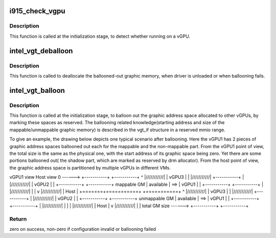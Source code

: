 .. -*- coding: utf-8; mode: rst -*-
.. src-file: drivers/gpu/drm/i915/i915_vgpu.c

.. _`i915_check_vgpu`:

i915_check_vgpu
===============

.. c:function:: void i915_check_vgpu(struct drm_device *dev)

    detect virtual GPU

    :param struct drm_device \*dev:
        drm device \*

.. _`i915_check_vgpu.description`:

Description
-----------

This function is called at the initialization stage, to detect whether
running on a vGPU.

.. _`intel_vgt_deballoon`:

intel_vgt_deballoon
===================

.. c:function:: void intel_vgt_deballoon( void)

    deballoon reserved graphics address trunks

    :param  void:
        no arguments

.. _`intel_vgt_deballoon.description`:

Description
-----------

This function is called to deallocate the ballooned-out graphic memory, when
driver is unloaded or when ballooning fails.

.. _`intel_vgt_balloon`:

intel_vgt_balloon
=================

.. c:function:: int intel_vgt_balloon(struct drm_device *dev)

    balloon out reserved graphics address trunks

    :param struct drm_device \*dev:
        drm device

.. _`intel_vgt_balloon.description`:

Description
-----------

This function is called at the initialization stage, to balloon out the
graphic address space allocated to other vGPUs, by marking these spaces as
reserved. The ballooning related knowledge(starting address and size of
the mappable/unmappable graphic memory) is described in the vgt_if structure
in a reserved mmio range.

To give an example, the drawing below depicts one typical scenario after
ballooning. Here the vGPU1 has 2 pieces of graphic address spaces ballooned
out each for the mappable and the non-mappable part. From the vGPU1 point of
view, the total size is the same as the physical one, with the start address
of its graphic space being zero. Yet there are some portions ballooned out(
the shadow part, which are marked as reserved by drm allocator). From the
host point of view, the graphic address space is partitioned by multiple
vGPUs in different VMs.

vGPU1 view         Host view
0 ------> +-----------+     +-----------+
^       \|///////////\|     \|   vGPU3   \|
\|       \|///////////\|     +-----------+
\|       \|///////////\|     \|   vGPU2   \|
\|       +-----------+     +-----------+
mappable GM    \| available \| ==> \|   vGPU1   \|
\|       +-----------+     +-----------+
\|       \|///////////\|     \|           \|
v       \|///////////\|     \|   Host    \|
+=======+===========+     +===========+
^       \|///////////\|     \|   vGPU3   \|
\|       \|///////////\|     +-----------+
\|       \|///////////\|     \|   vGPU2   \|
\|       +-----------+     +-----------+
unmappable GM    \| available \| ==> \|   vGPU1   \|
\|       +-----------+     +-----------+
\|       \|///////////\|     \|           \|
\|       \|///////////\|     \|   Host    \|
v       \|///////////\|     \|           \|
total GM size ------> +-----------+     +-----------+

.. _`intel_vgt_balloon.return`:

Return
------

zero on success, non-zero if configuration invalid or ballooning failed

.. This file was automatic generated / don't edit.

